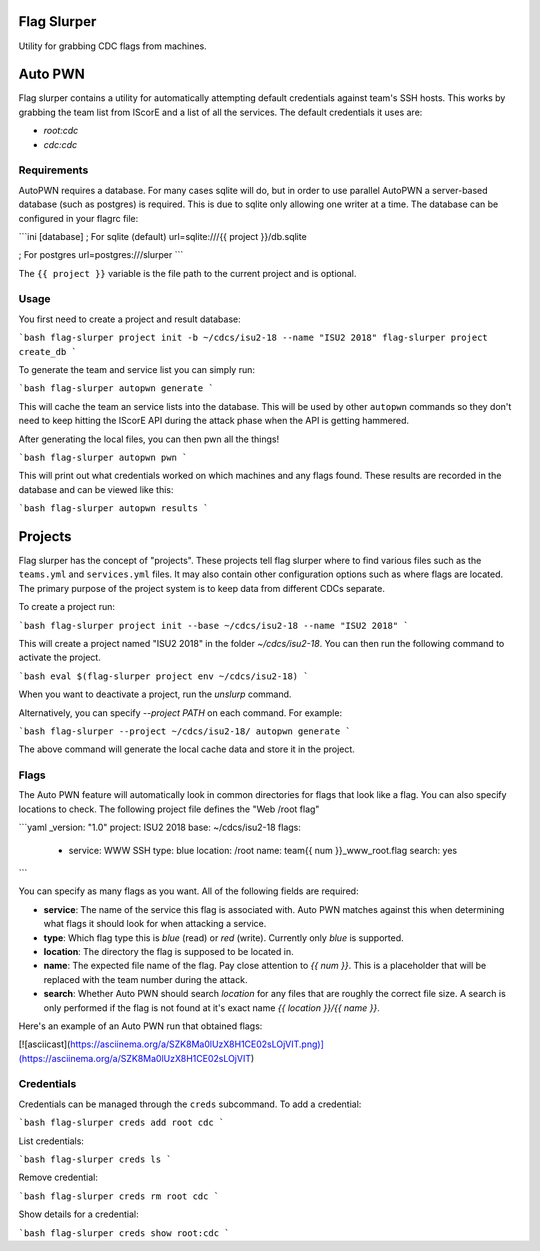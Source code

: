 Flag Slurper
============
Utility for grabbing CDC flags from machines.

Auto PWN
========
Flag slurper contains a utility for automatically attempting default credentials against team's SSH hosts. This works by
grabbing the team list from IScorE and a list of all the services. The default credentials it uses are:

- `root:cdc`
- `cdc:cdc`

Requirements
------------
AutoPWN requires a database. For many cases sqlite will do, but in order to use parallel AutoPWN a server-based database
(such as postgres) is required. This is due to sqlite only allowing one writer at a time. The database can be configured
in your flagrc file:

```ini
[database]
; For sqlite (default)
url=sqlite:///{{ project }}/db.sqlite

; For postgres
url=postgres:///slurper
```

The ``{{ project }}`` variable is the file path to the current project and is optional.

Usage
-----
You first need to create a project and result database:

```bash
flag-slurper project init -b ~/cdcs/isu2-18 --name "ISU2 2018"
flag-slurper project create_db
```

To generate the team and service list you can simply run:

```bash
flag-slurper autopwn generate
```

This will cache the team an service lists into the database. This will be used by other ``autopwn`` commands so they
don't need to keep hitting the IScorE API during the attack phase when the API is getting hammered.

After generating the local files, you can then pwn all the things!

```bash
flag-slurper autopwn pwn
```

This will print out what credentials worked on which machines and any flags found. These results are recorded in the
database and can be viewed like this:

```bash
flag-slurper autopwn results
```

Projects
========
Flag slurper has the concept of "projects". These projects tell flag slurper where to find various files such as the
``teams.yml`` and ``services.yml`` files. It may also contain other configuration options such as where flags are
located. The primary purpose of the project system is to keep data from different CDCs separate.

To create a project run:

```bash
flag-slurper project init --base ~/cdcs/isu2-18 --name "ISU2 2018"
```

This will create a project named "ISU2 2018" in the folder `~/cdcs/isu2-18`. You can then run the following command to
activate the project.

```bash
eval $(flag-slurper project env ~/cdcs/isu2-18)
```

When you want to deactivate a project, run the `unslurp` command.

Alternatively, you can specify `--project PATH` on each command. For example:

```bash
flag-slurper --project ~/cdcs/isu2-18/ autopwn generate
```

The above command will generate the local cache data and store it in the project.

Flags
-----
The Auto PWN feature will automatically look in common directories for flags that look like a flag. You can also specify
locations to check. The following project file defines the "Web /root flag"

```yaml
_version: "1.0"
project: ISU2 2018
base: ~/cdcs/isu2-18
flags:
  - service: WWW SSH
    type: blue
    location: /root
    name: team{{ num }}_www_root.flag
    search: yes
```

You can specify as many flags as you want. All of the following fields are required:

- **service**: The name of the service this flag is associated with. Auto PWN matches against this when determining what
  flags it should look for when attacking a service.
- **type**: Which flag type this is `blue` (read) or `red` (write). Currently only `blue` is supported.
- **location**: The directory the flag is supposed to be located in.
- **name**: The expected file name of the flag. Pay close attention to `{{ num }}`. This is a placeholder that will be
  replaced with the team number during the attack.
- **search**: Whether Auto PWN should search `location` for any files that are roughly the correct file size. A search
  is only performed if the flag is not found at it's exact name `{{ location }}/{{ name }}`.

Here's an example of an Auto PWN run that obtained flags:

[![asciicast](https://asciinema.org/a/SZK8Ma0lUzX8H1CE02sLOjVIT.png)](https://asciinema.org/a/SZK8Ma0lUzX8H1CE02sLOjVIT)

Credentials
-----------
Credentials can be managed through the ``creds`` subcommand. To add a credential:

```bash
flag-slurper creds add root cdc
```

List credentials:

```bash
flag-slurper creds ls
```

Remove credential:

```bash
flag-slurper creds rm root cdc
```

Show details for a credential:

```bash
flag-slurper creds show root:cdc
```


